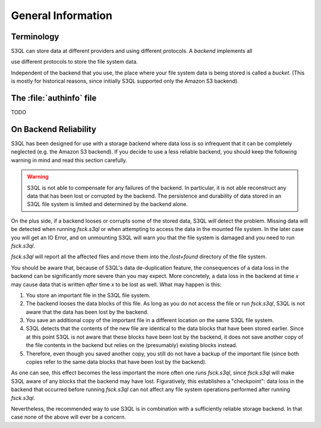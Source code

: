 .. -*- mode: rst -*-

===================
General Information
===================

Terminology
===========

S3QL can store data at different providers and using different
protocols. A *backend* implements all

use different protocols to store the file system data.


Independent of the backend that you use, the place where your file
system data is being stored is called a *bucket*. (This is mostly for
historical reasons, since initially S3QL supported only the Amazon S3
backend).



The :file:`authinfo` file
=========================

TODO


.. _backend_reliability:

On Backend Reliability
======================

S3QL has been designed for use with a storage backend where data loss
is so infrequent that it can be completely neglected (e.g. the Amazon
S3 backend). If you decide to use a less reliable backend, you should
keep the following warning in mind and read this section carefully.

.. WARNING::

  S3QL is not able to compensate for any failures of the backend. In
  particular, it is not able reconstruct any data that has been lost
  or corrupted by the backend. The persistence and durability of data
  stored in an S3QL file system is limited and determined by the
  backend alone.
  

On the plus side, if a backend looses or corrupts some of the stored
data, S3QL *will* detect the problem. Missing data will be detected
when running `fsck.s3ql` or when attempting to access the data in the
mounted file system. In the later case you will get an IO Error, and
on unmounting S3QL will warn you that the file system is damaged and
you need to run `fsck.s3ql`.

`fsck.s3ql` will report all the affected files and move them into the
`/lost+found` directory of the file system.

You should be aware that, because of S3QL's data de-duplication
feature, the consequences of a data loss in the backend can be
significantly more severe than you may expect. More concretely, a data
loss in the backend at time *x* may cause data that is written *after*
time *x* to be lost as well. What may happen is this:

#. You store an important file in the S3QL file system.
#. The backend looses the data blocks of this file. As long as you
   do not access the file or run `fsck.s3ql`, S3QL
   is not aware that the data has been lost by the backend.
#. You save an additional copy of the important file in a different
   location on the same S3QL file system.
#. S3QL detects that the contents of the new file are identical to the
   data blocks that have been stored earlier. Since at this point S3QL
   is not aware that these blocks have been lost by the backend, it
   does not save another copy of the file contents in the backend but
   relies on the (presumably) existing blocks instead.
#. Therefore, even though you saved another copy, you still do not
   have a backup of the important file (since both copies refer to the
   same data blocks that have been lost by the backend).

As one can see, this effect becomes the less important the more often
one runs `fsck.s3ql`, since `fsck.s3ql` will make S3QL aware of any
blocks that the backend may have lost. Figuratively, this establishes
a "checkpoint": data loss in the backend that occurred before running
`fsck.s3ql` can not affect any file system operations performed after
running `fsck.s3ql`.

Nevertheless, the recommended way to use S3QL is in combination with a
sufficiently reliable storage backend. In that case none of the above
will ever be a concern.
